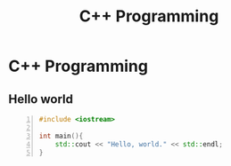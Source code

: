 :PROPERTIES:
:ID:       ad3c5925-a485-4078-93e3-43d5e4a14d0a
:END:
#+hugo_base_dir:../
#+filetags: :programming:examples:
#+title: C++ Programming


* C++ Programming
** Hello world
#+begin_src cpp -n :results output verbatim
#include <iostream>

int main(){
    std::cout << "Hello, world." << std::endl;
}
#+end_src

#+RESULTS:
: Hello, world.
